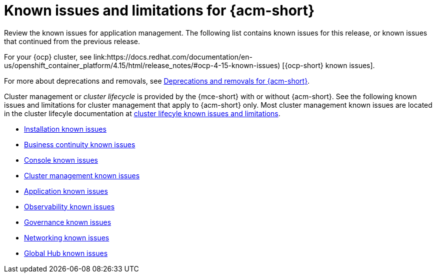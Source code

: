 [#known-issues-acm]
= Known issues and limitations for {acm-short}

////
Please follow this format:

Title of known issue, be sure to match header and make title, header unique

Hidden comment: Release: #issue
Known issue process and when to write:

- Doesn't work the way it should
- Straightforward to describe
- Good to know before getting started
- Quick workaround, of any
- Applies to most, if not all, users
- Something that is likely to be fixed next release (never preannounce)
- Always comment with the issue number and version: //2.4:19417
- Link to customer BugZilla ONLY if it helps; don't link to internal BZs and GH issues.

Or consider a troubleshooting topic.
////

Review the known issues for application management. The following list contains known issues for this release, or known issues that continued from the previous release. 

For your {ocp} cluster, see link:https://docs.redhat.com/documentation/en-us/openshift_container_platform/4.15/html/release_notes/#ocp-4-15-known-issues) [{ocp-short} known issues]. 

For more about deprecations and removals, see xref:../release_notes/acm_deprecate_remove.adoc#deprecations-removals-acm[Deprecations and removals for {acm-short}].

Cluster management or _cluster lifecycle_ is provided by the {mce-short} with or without {acm-short}. See the following known issues and limitations for cluster management that apply to {acm-short} only. Most cluster management known issues are located in the cluster lifecyle documentation at link:../clusters/release_notes/known_issues.adoc#known-issues-mce[cluster lifecyle known issues and limitations]. 

* xref:../release_notes/known_issues_install.adoc#known-issues-install[Installation known issues]
* xref:../release_notes/known_issues_continuity.adoc#known-issues-continuity[Business continuity known issues]
* xref:../release_notes/known_issues_console.adoc#known-issues-console[Console known issues]
* xref:../release_notes/known_issues_application.adoc#known-issues-cluster[Cluster management known issues]
* xref:../release_notes/known_issues_application.adoc#known-issues-applications[Application known issues]
* xref:../release_notes/known_issues_observability.adoc#known-issues-observability[Observability known issues]
* xref:../release_notes/known_issues_governance.adoc#known-issues-governance[Governance known issues]
* xref:../release_notes/known_issues_network.adoc#known-issues-network[Networking known issues]
* xref:../release_notes/known_issues_global.adoc#known-issues-global-hub[Global Hub known issues]
